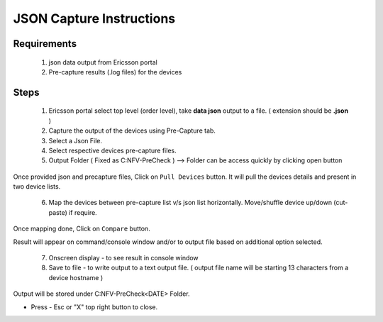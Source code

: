 JSON Capture Instructions
=================================================

Requirements
----------------
	1. json data output from Ericsson portal
	2. Pre-capture results (.log files) for the devices


Steps
-------------

	1. Ericsson portal select top level (order level), take **data json** output to a file. ( extension should be **.json** ) 
	2. Capture the output of the devices using Pre-Capture tab.
	3. Select a Json File.
	4. Select respective devices pre-capture files.
	5. Output Folder ( Fixed as C:\NFV-PreCheck ) --> Folder can be access quickly by clicking open button

Once provided json and precapture files,  Click on ``Pull Devices`` button. It will pull the devices details and present in two device lists.

	6. Map the devices between pre-capture list v/s json list horizontally.  Move/shuffle device up/down (cut-paste) if require.

Once mapping done, Click on ``Compare`` button. 

Result will appear on command/console window  and/or to output file based on additional option selected.

	7. Onscreen display - to see result in console window
	8. Save to file  - to write output to a text output file. ( output file name will be starting 13 characters from a device hostname )

Output will be stored under C:\NFV-PreCheck\<DATE>  Folder.

* Press - Esc or "X" top right button to close. 